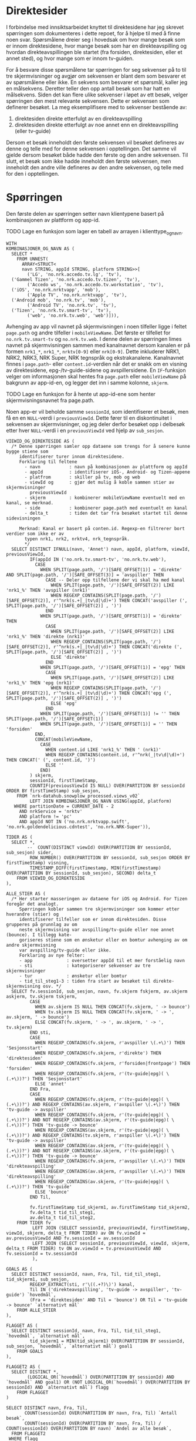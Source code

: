 #+STARTUP: fold
#+STARTUP: indent
#+EXPORT_FILE_NAME: readme.org
#+OPTIONS: date: nil
#+OPTIONS: author: nil
#+OPTIONS: title: nil
#+PROPERTY: header-args:python :session *Python* :tangle kode.py :comments both :eval never-export :exports both
#+PROPERTY: header-args:bigquery :eval never-export :exports both :tangle direktesider.sql

#+begin_src emacs-lisp :exports results :results none
  ;; Dette gjør om bigquery-blokker til sql-blokker (for å få fargelegging på teksten)
  ;; og fjerner results-nøkkelordet (som gjemmer resultatene på github)
  (defun bytt-bigquery-til-sql (s backend info)
    (replace-regexp-in-string "bigquery" "sql" s))

  (defun fjern-resultatmerke (s backend info)
    (replace-regexp-in-string "#\\+results:[ ]+" "" s))

  (add-to-list 'org-export-filter-src-block-functions
    	     'bytt-bigquery-til-sql)
  (add-to-list 'org-export-filter-body-functions
    	     'fjern-resultatmerke)
#+end_src

* Direktesider
I forbindelse med innsiktsarbeidet knyttet til direktesidene har jeg skrevet spørringen som dokumenteres i dette repoet, for å hjelpe til med å finne noen svar. Spørsmålene dreier seg i hovedsak om hvor mange besøk som er innom direktesidene, hvor mange besøk som har en direkteavspilling og hvordan direkteavspillingen ble startet (fra forsiden, direktesiden, eller et annet sted), og hvor mange som er innom tv-guiden.

For å besvare disse spørsmålene tar spørringen for seg sekvenser på to til tre skjermvisninger og avgjør om sekvensen er blant dem som besvarer et av spørsmålene eller ikke. En sekvens som besvarer et spørsmål, kaller jeg en målsekvens. Deretter teller den opp antall besøk som har hatt en målsekvens. Siden det kan flere ulike sekvenser i løpet av ett besøk, velger spørringen den mest relevante sekvensen. Dette er sekvensen som definerer besøket. La meg eksemplifisere med to sekvenser bestående av:
1. direktesiden direkte etterfulgt av en direkteavspilling
2. direktesiden direkte etterfulgt av noe annet enn en direkteavspilling (eller tv-guide)

Dersom et besøk inneholdt den første sekvensen vil besøket defineres av denne og telle med for denne sekvensen i opptellingen. Det samme vil gjelde dersom besøket både hadde den første og den andre sekvensen. Til slutt, et besøk som ikke hadde inneholdt den første sekvensen, men inneholdt den andre ville defineres av den andre sekvensen, og telle med for den i opptellingen.

* Spørringen
Den første delen av spørringen setter navn klientypene basert på kombinasjonen av plattform og app-id.

************** TODO Lage en funksjon som lager en tabell av arrayen i klienttype_og_navn.
#+name: klienttype_og_navn
#+begin_src bigquery
  WITH
  KOMBINASJONER_OG_NAVN AS (
    SELECT *
      FROM UNNEST(
        ARRAY<STRUCT<
        navn STRING, appId STRING, platform STRING>>[
          ('LG', 'no.nrk.accedo.tv.lg', 'tv'),
  	('Gammel Tizen', 'no.nrk.accedo.tv.tizen', 'tv'),
          ('Accedo ws', 'no.nrk.accedo.tv.workstation', 'tv'),
  	('iOS', 'no.nrk.nrktvapp', 'mob'),
          ('Apple TV', 'no.nrk.nrktvapp', 'tv'),
  	('Android mob', 'no.nrk.tv', 'mob'),
          ('Android TV', 'no.nrk.tv', 'tv'),
  	('Tizen', 'no.nrk.tv.smart-tv', 'tv'),
          ('web', 'no.nrk.tv.web', 'web')])),
#+end_src

Avhenging av app vil navnet på skjermvisningen i noen tilfeller ligge i feltet ~page.path~ og andre tilfeller i ~mobileViewName~. Det første er tilfellet for ~no.nrk.tv.smart-tv~ og ~no.nrk.tv.web~. I denne delen av spørringen limes navnet på skjermvisningen sammen med kanalnavnet dersom kanalen er på formen ~nrk1_*~, ~nrk1_*~, ~nrktv[0-9]~ eller ~nrk[0-9]~. Dette inkluderer NRK1, NRK2, NRK3, NRK Super, NRK tegnspråk og ekstrakanalene. Kanalnavnet finnes i ~page.path~- eller ~content.id~-verdien når det er snakk om en visning av direktesidene, epg-/tv-guide-sidene og avspillersidene. En ~IF~-funksjon velger om informasjonen skal hentes fra ~page.path~ eller ~mobileViewName~ på bakgrunn av app-id-en, og legger det inn i samme kolonne, ~skjerm~.
************** TODO Lage en funksjon for å hente ut app-id-ene som henter skjermvisningsnavnet fra page.path.

Noen app-er vil beholde samme ~sessionId~, som identifiserer et besøk, men få en en ~NULL~-verdi i ~previousViewId~. Dette fører til en diskontinuitet i sekvensen av skjermvisninger, og jeg deler derfor besøket opp i delbesøk etter hver ~NULL~-verdi i en ~previousViewId~ ved hjelp av ~sub_sesjon~.
#+name: skjermvisninger
#+begin_src bigquery
  VIEWID_OG_DIREKTESIDE AS (
    /* Denne spørringen samler opp dataene som trengs for å senere kunne bygge stiene som 
       identifiserer turer innom direktesidene.
       Forklaring til feltene
         - navn           : navn på kombinasjonen av plattform og appId
         - appId          : identifiserer iOS-, Android- og Tizen-appene
         - platfrom       : skiller på tv, mob og web
         - viewId og      : gjør det mulig å koble sammen stier av skjermvisninger
           previousViewId 
         - skjerm         : kombinerer mobileViewName eventuelt med en kanal, se merknad.
         - side           : kombinerer page.path med eventuelt en kanal
         - delta_t        : tiden det tar fra besøket startet til denne sidevisningen
         
       Merknad: Kanal er basert på conten.id. Regexp-en filtrerer bort verdier som ikke er av
         typen nrk1, nrk2, nrktv4, nrk_tegnspråk.  
         */
    SELECT DISTINCT IFNULL(navn, 'Annet') navn, appId, platform, viewId, previousViewId,
           IF(appId IN ('no.nrk.tv.smart-tv', 'no.nrk.tv.web'),
             CASE
               WHEN SPLIT(page.path, '/')[SAFE_OFFSET(1)] = 'direkte' AND SPLIT(page.path, '/')[SAFE_OFFSET(3)] = 'avspiller' THEN 
                 CASE -- Deler opp tilfellene der vi skal ha med kanal
                   WHEN SPLIT(page.path, '/')[SAFE_OFFSET(2)] LIKE 'nrk1_%' THEN 'avspiller (nrk1)'
                   WHEN REGEXP_CONTAINS(SPLIT(page.path, '/')[SAFE_OFFSET(2)], r'^nrk(s.+|_|tv\d|\d)+') THEN CONCAT('avspiller (', SPLIT(page.path, '/')[SAFE_OFFSET(2)] , ')')
                 END
               WHEN SPLIT(page.path, '/')[SAFE_OFFSET(1)] = 'direkte' THEN 
                 CASE
                   WHEN SPLIT(page.path, '/')[SAFE_OFFSET(2)] LIKE 'nrk1_%' THEN 'direkte (nrk1)'
                   WHEN REGEXP_CONTAINS(SPLIT(page.path, '/')[SAFE_OFFSET(2)], r'^nrk(s.+|_|tv\d|\d)+') THEN CONCAT('direkte (', SPLIT(page.path, '/')[SAFE_OFFSET(2)] , ')')
                   ELSE 'direkte'
                 END
               WHEN SPLIT(page.path, '/')[SAFE_OFFSET(1)] = 'epg' THEN 
                 CASE
                   WHEN SPLIT(page.path, '/')[SAFE_OFFSET(2)] LIKE 'nrk1_%' THEN 'epg (nrk1)'
                   WHEN REGEXP_CONTAINS(SPLIT(page.path, '/')[SAFE_OFFSET(2)], r'^nrk(s.+|_|tv\d|\d)+') THEN CONCAT('epg (', SPLIT(page.path, '/')[SAFE_OFFSET(2)] , ')')
                   ELSE 'epg'
                 END
               WHEN SPLIT(page.path, '/')[SAFE_OFFSET(1)] != '' THEN SPLIT(page.path, '/')[SAFE_OFFSET(1)]
               WHEN SPLIT(page.path, '/')[SAFE_OFFSET(1)] = '' THEN 'forsiden'
             END,
             CONCAT(mobileViewName,
               CASE
                 WHEN content.id LIKE 'nrk1_%' THEN ' (nrk1)'
                 WHEN REGEXP_CONTAINS(content.id, r'^nrk(_|tv\d|\d)+') THEN CONCAT(' (', content.id, ')')
                 ELSE ''
               END)
           ) skjerm,
           sessionId, firstTimeStamp, 
           COUNTIF(previousViewId IS NULL) OVER(PARTITION BY sessionId ORDER BY firstTimeStamp) sub_sesjon,
      FROM `nrk-datahub.snowplow_processed.views_v02`
           LEFT JOIN KOMBINASJONER_OG_NAVN USING(appId, platform)
     WHERE partitionDate = CURRENT_DATE - 2
       AND nrkService = 'nrktv'
       AND platform != 'pc'
       AND appId NOT IN ('no.nrk.nrktvapp.swift', 'no.nrk.goldendelicious.cdntest', 'no.nrk.NRK-Super')),
#+end_src

#+name: 
#+begin_src bigquery
  TIDER AS (
    SELECT *,
          --  COUNT(DISTINCT viewId) OVER(PARTITION BY sessionId, sub_sesjon) sider,
           ROW_NUMBER() OVER(PARTITION BY sessionId, sub_sesjon ORDER BY firstTimeStamp) visning,
           TIMESTAMP_DIFF(firstTimestamp, MIN(firstTimestamp) OVER(PARTITION BY sessionId, sub_sesjon), SECOND) delta_t
      FROM VIEWID_OG_DIREKTESIDE
  ),
#+end_src

#+name: 
#+begin_src bigquery
  ALLE_STIER AS (
    /* Her starter masseringen av dataene for iOS og Android. For Tizen foregår det analogt.
       Spørringen kobler sammen tre skjermvisninger som kommer etter hverandre (stier) og
       identifiserer tilfeller som er innom direktesiden. Disse grupperes på grunnlag av om 
       neste skjermvisning var avspilling/tv-guide eller noe annet (bounce). I tillegg kate-
       goriseres stiene som en ønsketur eller en bomtur avhenging av om andre skjermvisning
       var avspilling/tv-guide eller ikke.
       Forklaring av nye felter:
       - app             : oversetter appId til et mer forståelig navn
       - sti             : kategoriserer sekvenser av tre skjermvisninger
       - tur             : ønsketur eller bomtur
       - tid_til_steg1-3 : tiden fra start av besøket til direkte-skjermvisning osv. */
    SELECT fv.sessionId, sub_sesjon, navn, fv.skjerm fskjerm, av.skjerm askjerm, tv.skjerm tskjerm,
           CASE
             WHEN av.skjerm IS NULL THEN CONCAT(fv.skjerm, ' -> bounce')
             WHEN tv.skjerm IS NULL THEN CONCAT(fv.skjerm, ' -> ', av.skjerm, ' -> bounce')
             ELSE CONCAT(fv.skjerm, ' -> ', av.skjerm, ' -> ', tv.skjerm)
           END sti,
           CASE
             WHEN REGEXP_CONTAINS(fv.skjerm, r'avspiller \(.+\)') THEN 'Sesjonsstart'
             WHEN REGEXP_CONTAINS(fv.skjerm, r'direkte') THEN 'direktesiden'
             WHEN REGEXP_CONTAINS(fv.skjerm, r'forsiden|frontpage') THEN 'forsiden'
             WHEN REGEXP_CONTAINS(fv.skjerm, r'(tv-guide|epg)( \(.+\))?') THEN 'Sesjonsstart'
             ELSE 'annet'
           END Fra,          
           CASE
             WHEN REGEXP_CONTAINS(fv.skjerm, r'(tv-guide|epg)( \(.+\))?') AND REGEXP_CONTAINS(av.skjerm, r'avspiller \(.+\)') THEN 'tv-guide -> avspiller'
             WHEN REGEXP_CONTAINS(fv.skjerm, r'(tv-guide|epg)( \(.+\))?') AND NOT REGEXP_CONTAINS(av.skjerm, r'(tv-guide|epg)( \(.+\))?') THEN 'tv-guide -> bounce'
             WHEN REGEXP_CONTAINS(av.skjerm, r'(tv-guide|epg)( \(.+\))?') AND REGEXP_CONTAINS(tv.skjerm, r'avspiller \(.+\)') THEN 'tv-guide -> avspiller'
             WHEN REGEXP_CONTAINS(av.skjerm, r'(tv-guide|epg)( \(.+\))?') AND NOT REGEXP_CONTAINS(av.skjerm, r'(tv-guide|epg)( \(.+\))?') THEN 'tv-guide -> bounce'
             WHEN REGEXP_CONTAINS(fv.skjerm, r'avspiller \(.+\)') THEN 'direkteavspilling'
             WHEN REGEXP_CONTAINS(av.skjerm, r'avspiller \(.+\)') THEN 'direkteavspilling'
             WHEN REGEXP_CONTAINS(av.skjerm, r'(tv-guide|epg)( \(.+\))?') THEN 'tv-guide'
             ELSE 'bounce'
           END Til,          

           fv.firstTimeStamp tid_skjerm1, av.firstTimeStamp tid_skjerm2,
           fv.delta_t tid_til_steg1,
           av.delta_t tid_til_steg2,
      FROM TIDER fv
            LEFT JOIN (SELECT sessionId, previousViewId, firstTimeStamp, viewId, skjerm, delta_t FROM TIDER) av ON fv.viewId = av.previousViewId AND fv.sessionId = av.sessionId
            LEFT JOIN (SELECT sessionId, previousViewId, viewId, skjerm, delta_t FROM TIDER) tv ON av.viewId = tv.previousViewId AND fv.sessionId = tv.sessionId
            ),
#+end_src

#+name: 
#+begin_src bigquery
  GOALS AS (
    SELECT DISTINCT sessionId, navn, Fra, Til, tid_til_steg1, tid_skjerm1, sub_sesjon,
           REGEXP_EXTRACT(sti, r'\((.+?)\)') kanal,
           Til IN ('direkteavspilling', 'tv-guide -> avspiller', 'tv-guide') `hovedmål`,
           (Fra = 'direktesiden' AND Til = 'bounce') OR Til = 'tv-guide -> bounce' `alternativt mål`
      FROM ALLE_STIER
  ),
#+end_src

#+name: 
#+begin_src bigquery
  FLAGGET AS (
    SELECT DISTINCT sessionId, navn, Fra, Til, tid_til_steg1, `hovedmål`, `alternativt mål`,
           tid_skjerm1 = MIN(tid_skjerm1) OVER(PARTITION BY sessionId, sub_sesjon, `hovedmål`, `alternativt mål`) goal1
      FROM GOALS
  ),
#+end_src

#+name: 
#+begin_src bigquery
  FLAGGET2 AS (
    SELECT DISTINCT *,
          (LOGICAL_OR(`hovedmål`) OVER(PARTITION BY sessionId) AND `hovedmål` AND goal1) OR (NOT LOGICAL_OR(`hovedmål`) OVER(PARTITION BY sessionId) AND `alternativt mål`) flagg
      FROM FLAGGET
  )
#+end_src

#+name: 
#+begin_src bigquery
  SELECT DISTINCT navn, Fra, Til,
         COUNT(sessionId) OVER(PARTITION BY navn, Fra, Til) `Antall besøk`,
         COUNT(sessionId) OVER(PARTITION BY navn, Fra, Til) / COUNT(sessionId) OVER(PARTITION BY navn) `Andel av alle besøk`,
    FROM FLAGGET2
   WHERE flagg 
    --  AND Til = 'direkteavspilling'
    --  AND Fra = 'direktesiden'
  ORDER BY 1, 4 DESC
#+end_src
